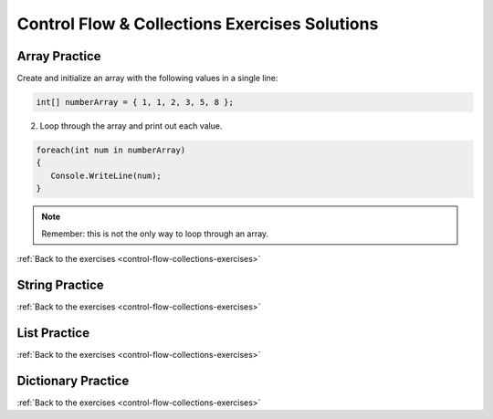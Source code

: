 Control Flow & Collections Exercises Solutions
==============================================

Array Practice
--------------

.. _control-flow-solution-1: 

Create and initialize an array with the following values in a single line:

.. sourcecode:: csharp

   int[] numberArray = { 1, 1, 2, 3, 5, 8 };

2. Loop through the array and print out each value.

.. sourcecode:: csharp

   foreach(int num in numberArray)
   {
      Console.WriteLine(num);
   }

.. admonition:: Note

   Remember: this is not the only way to loop through an array.

:ref:`Back to the exercises <control-flow-collections-exercises>`


String Practice
---------------

.. _control-flow-solution-2: 

:ref:`Back to the exercises <control-flow-collections-exercises>`

List Practice
-------------

.. _control-flow-solution-3: 

:ref:`Back to the exercises <control-flow-collections-exercises>`

Dictionary Practice
-------------------

.. _control-flow-solution-4: 

:ref:`Back to the exercises <control-flow-collections-exercises>`
